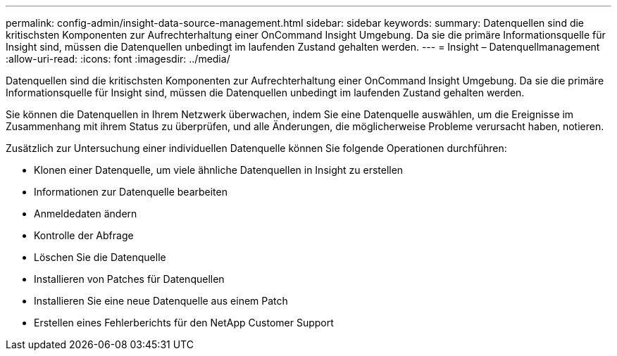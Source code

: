---
permalink: config-admin/insight-data-source-management.html 
sidebar: sidebar 
keywords:  
summary: Datenquellen sind die kritischsten Komponenten zur Aufrechterhaltung einer OnCommand Insight Umgebung. Da sie die primäre Informationsquelle für Insight sind, müssen die Datenquellen unbedingt im laufenden Zustand gehalten werden. 
---
= Insight – Datenquellmanagement
:allow-uri-read: 
:icons: font
:imagesdir: ../media/


[role="lead"]
Datenquellen sind die kritischsten Komponenten zur Aufrechterhaltung einer OnCommand Insight Umgebung. Da sie die primäre Informationsquelle für Insight sind, müssen die Datenquellen unbedingt im laufenden Zustand gehalten werden.

Sie können die Datenquellen in Ihrem Netzwerk überwachen, indem Sie eine Datenquelle auswählen, um die Ereignisse im Zusammenhang mit ihrem Status zu überprüfen, und alle Änderungen, die möglicherweise Probleme verursacht haben, notieren.

Zusätzlich zur Untersuchung einer individuellen Datenquelle können Sie folgende Operationen durchführen:

* Klonen einer Datenquelle, um viele ähnliche Datenquellen in Insight zu erstellen
* Informationen zur Datenquelle bearbeiten
* Anmeldedaten ändern
* Kontrolle der Abfrage
* Löschen Sie die Datenquelle
* Installieren von Patches für Datenquellen
* Installieren Sie eine neue Datenquelle aus einem Patch
* Erstellen eines Fehlerberichts für den NetApp Customer Support

